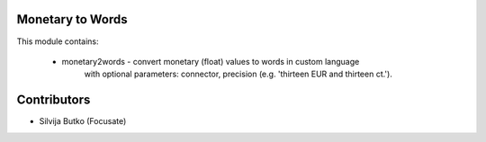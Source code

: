 Monetary to Words
=================

This module contains:

 * monetary2words - convert monetary (float) values to words in custom language
    with optional parameters: connector, precision
    (e.g. 'thirteen EUR and thirteen ct.').

Contributors
============

* Silvija Butko (Focusate)
